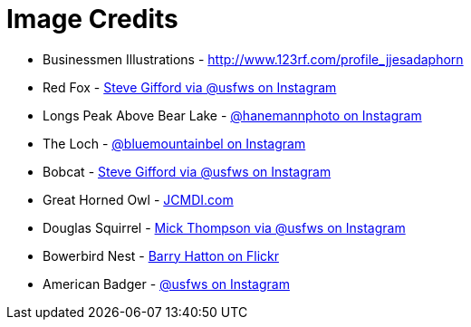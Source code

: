 = Image Credits

// tag::list[]
* Businessmen Illustrations - http://www.123rf.com/profile_jjesadaphorn
* Red Fox - https://www.instagram.com/p/BLEzNivArjW[Steve Gifford via @usfws on Instagram]
* Longs Peak Above Bear Lake - https://www.instagram.com/p/BCrAEqXKJ7O[@hanemannphoto on Instagram]
* The Loch - https://www.instagram.com/p/BKzK0DJj6Aa[@bluemountainbel on Instagram]
// end::list[]
* Bobcat - https://www.instagram.com/p/BI060cwgk6g[Steve Gifford via @usfws on Instagram]
* Great Horned Owl - https://www.youtube.com/watch?v=PyNYj7TAASE[JCMDI.com]
* Douglas Squirrel - https://www.instagram.com/p/BK37s9mAxGv[Mick Thompson via @usfws on Instagram]
* Bowerbird Nest - https://www.flickr.com/photos/27578366@N06/3063476368[Barry Hatton on Flickr]
* American Badger - https://www.instagram.com/p/BGm2kpNRuXS[@usfws on Instagram]
